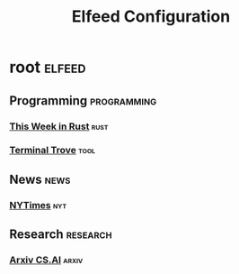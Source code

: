 #+title: Elfeed Configuration

* root :elfeed:
** Programming :programming:
*** [[https://this-week-in-rust.org/rss.xml][This Week in Rust]] :rust:
*** [[https://terminaltrove.com/blog.xml][Terminal Trove]] :tool:
** News :news:
*** [[https://rss.nytimes.com/services/xml/rss/nyt/HomePage.xml][NYTimes]] :nyt:
** Research :research:
*** [[https://rss.arxiv.org/rss/cs.ai][Arxiv CS.AI]] :arxiv:
